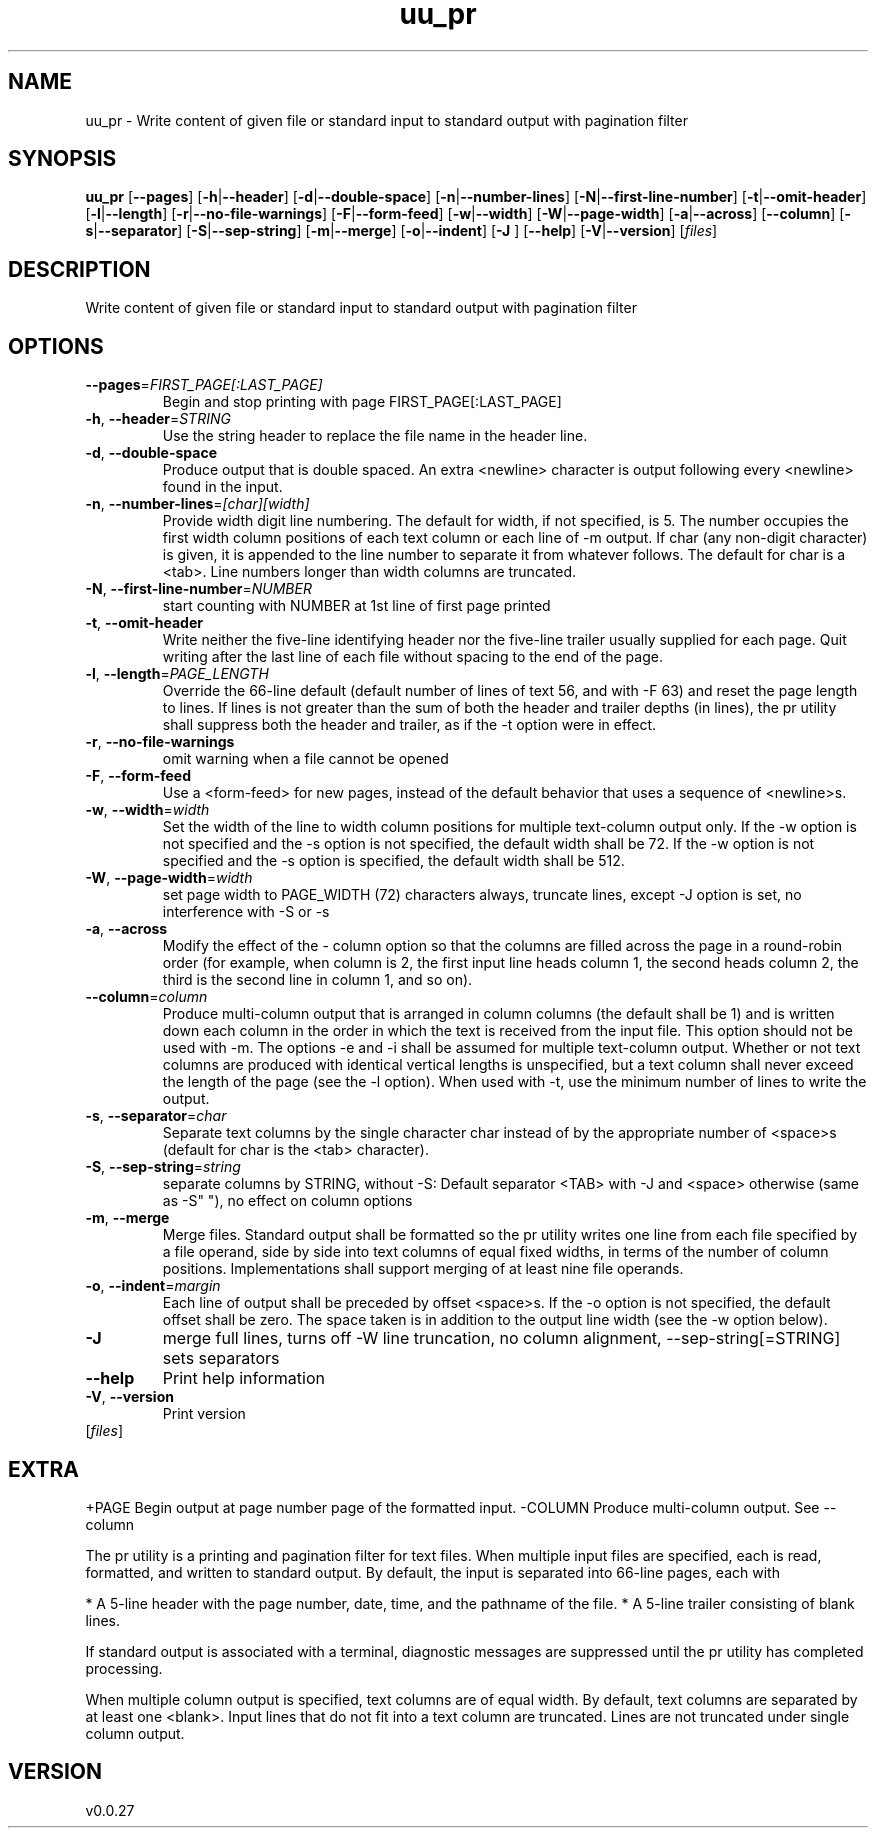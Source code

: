 .ie \n(.g .ds Aq \(aq
.el .ds Aq '
.TH uu_pr 1  "uu_pr 0.0.27" 
.SH NAME
uu_pr \- Write content of given file or standard input to standard output with pagination filter
.SH SYNOPSIS
\fBuu_pr\fR [\fB\-\-pages\fR] [\fB\-h\fR|\fB\-\-header\fR] [\fB\-d\fR|\fB\-\-double\-space\fR] [\fB\-n\fR|\fB\-\-number\-lines\fR] [\fB\-N\fR|\fB\-\-first\-line\-number\fR] [\fB\-t\fR|\fB\-\-omit\-header\fR] [\fB\-l\fR|\fB\-\-length\fR] [\fB\-r\fR|\fB\-\-no\-file\-warnings\fR] [\fB\-F\fR|\fB\-\-form\-feed\fR] [\fB\-w\fR|\fB\-\-width\fR] [\fB\-W\fR|\fB\-\-page\-width\fR] [\fB\-a\fR|\fB\-\-across\fR] [\fB\-\-column\fR] [\fB\-s\fR|\fB\-\-separator\fR] [\fB\-S\fR|\fB\-\-sep\-string\fR] [\fB\-m\fR|\fB\-\-merge\fR] [\fB\-o\fR|\fB\-\-indent\fR] [\fB\-J \fR] [\fB\-\-help\fR] [\fB\-V\fR|\fB\-\-version\fR] [\fIfiles\fR] 
.SH DESCRIPTION
Write content of given file or standard input to standard output with pagination filter
.SH OPTIONS
.TP
\fB\-\-pages\fR=\fIFIRST_PAGE[:LAST_PAGE]\fR
Begin and stop printing with page FIRST_PAGE[:LAST_PAGE]
.TP
\fB\-h\fR, \fB\-\-header\fR=\fISTRING\fR
Use the string header to replace the file name in the header line.
.TP
\fB\-d\fR, \fB\-\-double\-space\fR
Produce output that is double spaced. An extra <newline> character is output following every <newline> found in the input.
.TP
\fB\-n\fR, \fB\-\-number\-lines\fR=\fI[char][width]\fR
Provide width digit line numbering.  The default for width, if not specified, is 5.  The number occupies the first width column positions of each text column or each line of \-m output.  If char (any non\-digit character) is given, it is appended to the line number to separate it from whatever follows.  The default for char is a <tab>. Line numbers longer than width columns are truncated.
.TP
\fB\-N\fR, \fB\-\-first\-line\-number\fR=\fINUMBER\fR
start counting with NUMBER at 1st line of first page printed
.TP
\fB\-t\fR, \fB\-\-omit\-header\fR
Write neither the five\-line identifying header nor the five\-line trailer usually supplied for each page. Quit writing after the last line of each file without spacing to the end of the page.
.TP
\fB\-l\fR, \fB\-\-length\fR=\fIPAGE_LENGTH\fR
Override the 66\-line default (default number of lines of text 56, and with \-F 63) and reset the page length to lines.  If lines is not greater than the sum  of  both the  header  and trailer depths (in lines), the pr utility shall suppress both the header and trailer, as if the \-t option were in effect. 
.TP
\fB\-r\fR, \fB\-\-no\-file\-warnings\fR
omit warning when a file cannot be opened
.TP
\fB\-F\fR, \fB\-\-form\-feed\fR
Use a <form\-feed> for new pages, instead of the default behavior that uses a sequence of <newline>s.
.TP
\fB\-w\fR, \fB\-\-width\fR=\fIwidth\fR
Set the width of the line to width column positions for multiple text\-column output only. If the \-w option is not specified and the \-s option is not specified, the default width shall be 72. If the \-w option is not specified and the \-s option is specified, the default width shall be 512.
.TP
\fB\-W\fR, \fB\-\-page\-width\fR=\fIwidth\fR
set page width to PAGE_WIDTH (72) characters always, truncate lines, except \-J option is set, no interference with \-S or \-s
.TP
\fB\-a\fR, \fB\-\-across\fR
Modify the effect of the \- column option so that the columns are filled across the page in a  round\-robin  order (for example, when column is 2, the first input line heads column 1, the second heads column 2, the third is the second line in column 1, and so on).
.TP
\fB\-\-column\fR=\fIcolumn\fR
Produce multi\-column output that is arranged in column columns (the default shall be 1) and is written down each column  in  the order in which the text is received from the input file. This option should not be used with \-m. The options \-e and \-i shall be assumed for multiple text\-column output.  Whether or not text columns are produced with identical vertical lengths is unspecified, but a text column shall never exceed the length of the page (see the \-l option). When used with \-t, use the minimum number of lines to write the output.
.TP
\fB\-s\fR, \fB\-\-separator\fR=\fIchar\fR
Separate text columns by the single character char instead of by the appropriate number of <space>s (default for char is the <tab> character).
.TP
\fB\-S\fR, \fB\-\-sep\-string\fR=\fIstring\fR
separate columns by STRING, without \-S: Default separator <TAB> with \-J and <space> otherwise (same as \-S" "), no effect on column options
.TP
\fB\-m\fR, \fB\-\-merge\fR
Merge files. Standard output shall be formatted so the pr utility writes one line from each file specified by a file operand, side by side into text columns of equal fixed widths, in terms of the number of column positions. Implementations shall support merging of at least nine file operands.
.TP
\fB\-o\fR, \fB\-\-indent\fR=\fImargin\fR
Each line of output shall be preceded by offset <space>s. If the \-o option is not specified, the default offset shall be zero. The space taken is in addition to the output line width (see the \-w option below).
.TP
\fB\-J\fR
merge full lines, turns off \-W line truncation, no column alignment, \-\-sep\-string[=STRING] sets separators
.TP
\fB\-\-help\fR
Print help information
.TP
\fB\-V\fR, \fB\-\-version\fR
Print version
.TP
[\fIfiles\fR]

.SH EXTRA
+PAGE           Begin output at page number page of the formatted input.
\-COLUMN         Produce multi\-column output. See \-\-column

The pr utility is a printing and pagination filter for text files.
When multiple input files are specified, each is read, formatted, and written to standard output.
By default, the input is separated into 66\-line pages, each with

* A 5\-line header with the page number, date, time, and the pathname of the file.
* A 5\-line trailer consisting of blank lines.

If standard output is associated with a terminal, diagnostic messages are suppressed until the pr
utility has completed processing.

When multiple column output is specified, text columns are of equal width.
By default, text columns are separated by at least one <blank>.
Input lines that do not fit into a text column are truncated.
Lines are not truncated under single column output.
.SH VERSION
v0.0.27
